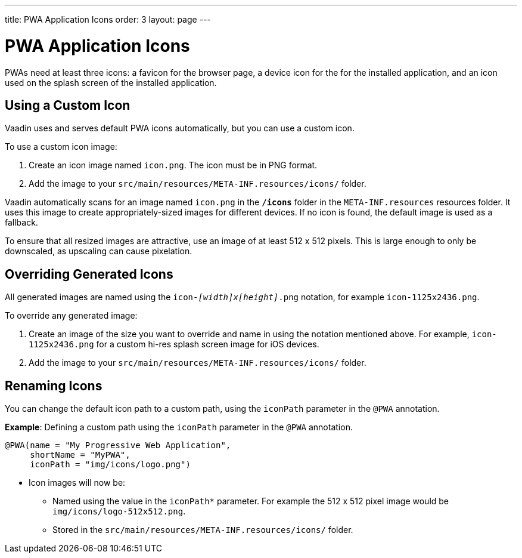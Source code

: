 ---
title: PWA Application Icons
order: 3
layout: page
---

= PWA Application Icons

PWAs need at least three icons: a favicon for the browser page, a device icon for the for the installed application, and an icon used on the splash screen of the installed application. 


== Using a Custom Icon

Vaadin uses and serves default PWA icons automatically, but you can use a custom icon.

To use a custom icon image:

. Create an icon image named `icon.png`. The icon must be in PNG format. 
. Add the image to your `src/main/resources/META-INF.resources/icons/` folder. 

Vaadin automatically scans for an image named `icon.png` in the `*/icons*` folder in the `META-INF.resources` resources folder. It uses this image to create appropriately-sized images for different devices. If no icon is found, the default image is used as a fallback. 

To ensure that all resized images are attractive, use an image of at least 512 x 512 pixels. This is large enough to only be downscaled, as upscaling can cause pixelation. 


== Overriding Generated Icons

All generated images are named using the `icon-_[width]x[height]_.png` notation, for example `icon-1125x2436.png`.

To override any generated image:

. Create an image of the size you want to override and name in using the notation mentioned above. For example, `icon-1125x2436.png` for a custom hi-res splash screen image for iOS devices.
. Add the image to your `src/main/resources/META-INF.resources/icons/` folder.


== Renaming Icons

You can change the default icon path to a custom path, using the `iconPath` parameter in the `@PWA` annotation.

*Example*: Defining a custom path using the `iconPath` parameter in the `@PWA` annotation.

[source,java]
----
@PWA(name = "My Progressive Web Application",
     shortName = "MyPWA",
     iconPath = "img/icons/logo.png")
----
* Icon images will now be:
** Named using the value in the `iconPath*` parameter. For example the 512 x 512 pixel image would be `img/icons/logo-512x512.png`.
** Stored in the `src/main/resources/META-INF.resources/icons/` folder. 
